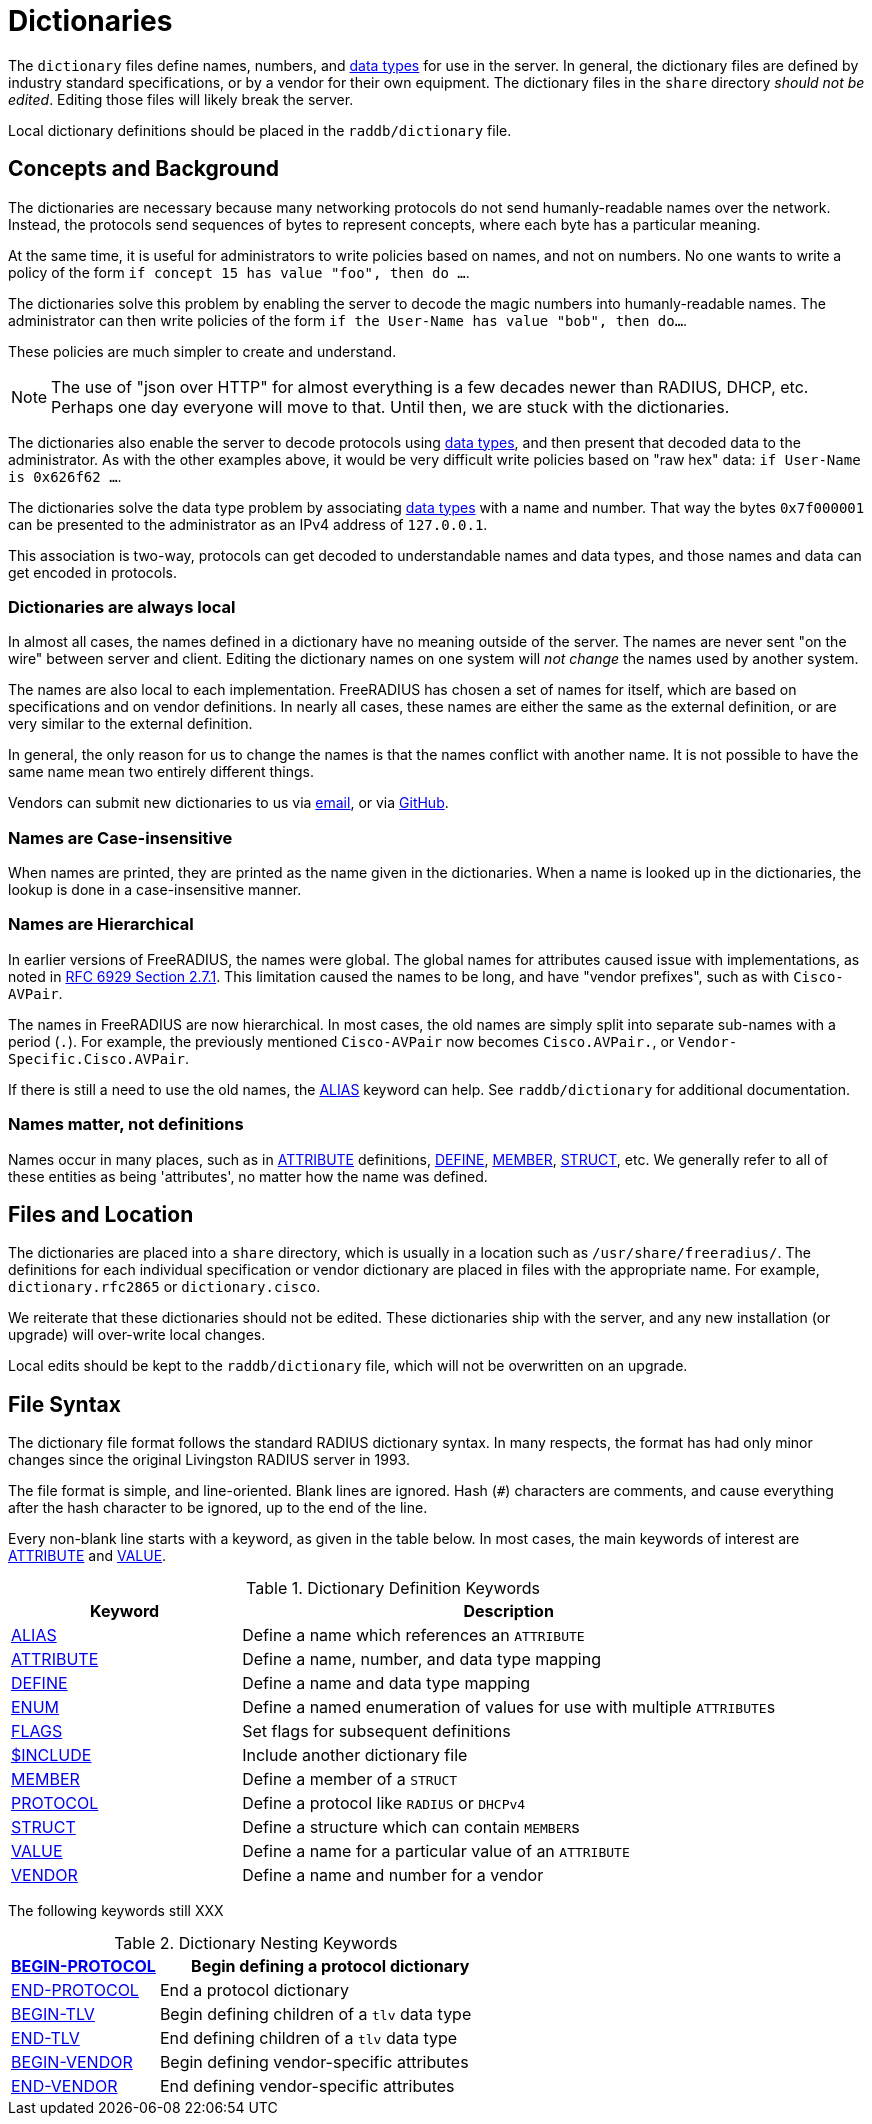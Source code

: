 = Dictionaries

The `dictionary` files define names, numbers, and
xref:type/index.adoc[data types] for use in the server.  In general,
the dictionary files are defined by industry standard specifications,
or by a vendor for their own equipment.  The dictionary files in the
`share` directory _should not be edited_.  Editing those files will
likely break the server.

Local dictionary definitions should be placed in the
`raddb/dictionary` file.

== Concepts and Background

The dictionaries are necessary because many networking protocols do
not send humanly-readable names over the network.  Instead, the
protocols send sequences of bytes to represent concepts, where each
byte has a particular meaning.

At the same time, it is useful for administrators to write policies
based on names, and not on numbers.  No one wants to write a policy of
the form `if concept 15 has value "foo", then do ...`.

The dictionaries solve this problem by enabling the server to decode
the magic numbers into humanly-readable names.  The administrator can
then write policies of the form `if the User-Name has value "bob",
then do...`.

These policies are much simpler to create and understand.

NOTE: The use of "json over HTTP" for almost everything is a few decades
newer than RADIUS, DHCP, etc.  Perhaps one day everyone will move to
that.  Until then, we are stuck with the dictionaries.

The dictionaries also enable the server to decode protocols using
xref:type/index.adoc[data types], and then present that decoded data
to the administrator.  As with the other examples above, it would be
very difficult write policies based on "raw hex" data: `if User-Name is 0x626f62 ...`.

The dictionaries solve the data type problem by associating
xref:type/index.adoc[data types] with a name and number.  That way the
bytes `0x7f000001` can be presented to the administrator as an IPv4
address of `127.0.0.1`.

This association is two-way, protocols can get decoded to
understandable names and data types, and those names and data can get
encoded in protocols.

=== Dictionaries are always local

In almost all cases, the names defined in a dictionary have no meaning
outside of the server.  The names are never sent "on the wire" between
server and client.  Editing the dictionary names on one system will
_not change_ the names used by another system.

The names are also local to each implementation.  FreeRADIUS has
chosen a set of names for itself, which are based on specifications
and on vendor definitions.  In nearly all cases, these names are
either the same as the external definition, or are very similar to the
external definition.

In general, the only reason for us to change the names is that the
names conflict with another name.  It is not possible to have the same
name mean two entirely different things.

Vendors can submit new dictionaries to us via
mailto:dictionary@freeradius.org[email], or via
https://github.com/FreeRADIUS/freeradius-server/[GitHub].

=== Names are Case-insensitive

When names are printed, they are printed as the name given in the
dictionaries.  When a name is looked up in the dictionaries, the
lookup is done in a case-insensitive manner.

=== Names are Hierarchical

In earlier versions of FreeRADIUS, the names were global.  The global
names for attributes caused issue with implementations, as noted in
https://www.rfc-editor.org/rfc/rfc6929.html#section-2.7.1[RFC 6929
Section 2.7.1].  This limitation caused the names to be long, and have
"vendor prefixes", such as with `Cisco-AVPair`.

The names in FreeRADIUS are now hierarchical.  In most cases, the old
names are simply split into separate sub-names with a period (`.`).
For example, the previously mentioned `Cisco-AVPair` now becomes
`Cisco.AVPair.`, or `Vendor-Specific.Cisco.AVPair`.

If there is still a need to use the old names, the
xref:dictionary/alias.adoc[ALIAS] keyword can help.  See
`raddb/dictionary` for additional documentation.

=== Names matter, not definitions

Names occur in many places, such as in
xref:dictionary/attribute.adoc[ATTRIBUTE] definitions,
xref:dictionary/define.adoc[DEFINE],
xref:dictionary/member.adoc[MEMBER],
xref:dictionary/struct.adoc[STRUCT], etc.  We generally refer to all
of these entities as being 'attributes', no matter how the name was
defined.

== Files and Location

The dictionaries are placed into a `share` directory, which is usually
in a location such as `/usr/share/freeradius/`.  The definitions for
each individual specification or vendor dictionary are placed in files
with the appropriate name.  For example, `dictionary.rfc2865` or
`dictionary.cisco`.

We reiterate that these dictionaries should not be edited.  These
dictionaries ship with the server, and any new installation (or
upgrade) will over-write local changes.

Local edits should be kept to the `raddb/dictionary` file, which will
not be overwritten on an upgrade.

== File Syntax

The dictionary file format follows the standard RADIUS dictionary
syntax.  In many respects, the format has had only minor changes since
the original Livingston RADIUS server in 1993.

The file format is simple, and line-oriented.  Blank lines are
ignored.  Hash (`#`) characters are comments, and cause everything
after the hash character to be ignored, up to the end of the line.

Every non-blank line starts with a keyword, as given in the table
below.  In most cases, the main keywords of interest are
xref:dictionary/attribute.adoc[ATTRIBUTE] and xref:dictionary/value.adoc[VALUE].

.Dictionary Definition Keywords
[options="header"]
[cols="30%,70%"]
|=====
| Keyword | Description
| xref:dictionary/alias.adoc[ALIAS]          | Define a name which references an `ATTRIBUTE`
| xref:dictionary/attribute.adoc[ATTRIBUTE]  | Define a name, number, and data type mapping
| xref:dictionary/define.adoc[DEFINE]        | Define a name and data type mapping
| xref:dictionary/enum.adoc[ENUM]            | Define a named enumeration of values for use with multiple ``ATTRIBUTE``s
| xref:dictionary/flags.adoc[FLAGS]          | Set flags for subsequent definitions
| xref:dictionary/include.adoc[$INCLUDE]     | Include another dictionary file
| xref:dictionary/member.adoc[MEMBER]        | Define a member of a `STRUCT`
| xref:dictionary/protocol.adoc[PROTOCOL]    | Define a protocol like `RADIUS` or `DHCPv4`
| xref:dictionary/struct.adoc[STRUCT]        | Define a structure which can contain ``MEMBER``s
| xref:dictionary/value.adoc[VALUE]          | Define a name for a particular value of an `ATTRIBUTE`
| xref:dictionary/vendor.adoc[VENDOR]        | Define a name and number for a vendor
|=====

The following keywords still XXX

.Dictionary Nesting Keywords
[options="header"]
[cols="30%,70%"]
|=====
| xref:dictionary/begin-protocol.adoc[BEGIN-PROTOCOL]  | Begin defining a protocol dictionary
| xref:dictionary/end-protocol.adoc[END-PROTOCOL]      | End a protocol dictionary
| xref:dictionary/begin-tlv.adoc[BEGIN-TLV]            | Begin defining children of a `tlv` data type
| xref:dictionary/end-tlv.adoc[END-TLV]                | End defining children of a `tlv` data type
| xref:dictionary/begin-vendor.adoc[BEGIN-VENDOR]      | Begin defining vendor-specific attributes
| xref:dictionary/end-vendor.adoc[END-VENDOR]          | End defining vendor-specific attributes
|=====


// Copyright (C) 2023 Network RADIUS SAS.  Licenced under CC-by-NC 4.0.
// Development of this documentation was sponsored by Network RADIUS SAS.
